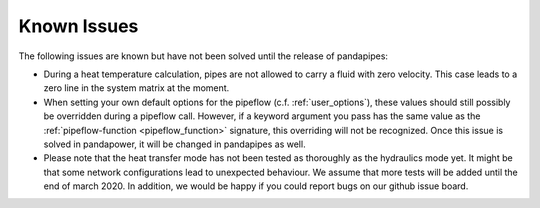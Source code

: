 ﻿.. _known_issues:

************
Known Issues
************

The following issues are known but have not been solved until the release of pandapipes:

- During a heat temperature calculation, pipes are not allowed to carry a fluid with zero
  velocity. This case leads to a zero line in the system matrix at the moment.
- When setting your own default options for the pipeflow (c.f. :ref:`user_options`), these values
  should still possibly be overridden during a pipeflow call. However, if a keyword argument you
  pass has the same value as the :ref:`pipeflow-function <pipeflow_function>` signature, this
  overriding will not be recognized. Once this issue is solved in pandapower, it will be changed
  in pandapipes as well.
- Please note that the heat transfer mode has not been tested as thoroughly as the hydraulics mode yet. It might be that
  some network configurations lead to unexpected behaviour. We assume that more tests will be added until the end of
  march 2020. In addition, we would be happy if you could report bugs on our github issue board.

